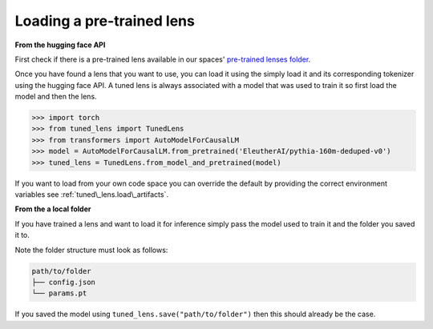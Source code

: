 .. _loading-pertained-lenses:
    How to train and evaluate lenses on the pile

==========================
Loading a pre-trained lens
==========================

**From the hugging face API**

.. _pre-trained lenses folder: https://huggingface.co/spaces/AlignmentResearch/tuned-lens/tree/main/lens

First check if there is a pre-trained lens available in our spaces' `pre-trained lenses folder`_.

Once you have found a lens that you want to use, you can load it using the simply load it
and its corresponding tokenizer using the hugging face API. A tuned lens is always associated with
a model that was used to train it so first load the model and then the lens.

>>> import torch
>>> from tuned_lens import TunedLens
>>> from transformers import AutoModelForCausalLM
>>> model = AutoModelForCausalLM.from_pretrained('EleutherAI/pythia-160m-deduped-v0')
>>> tuned_lens = TunedLens.from_model_and_pretrained(model)

If you want to load from your own code space you can override the default
by providing the correct environment variables see :ref:`tuned\_lens.load\_artifacts`.

**From the a local folder**

If you have trained a lens and want to load it for inference simply pass the
model used to train it and the folder you saved it to.

.. testsetup::

    from tuned_lens import TunedLens
    from tempfile import TemporaryDirectory
    from transformers import AutoModelForCausalLM
    model = AutoModelForCausalLM.from_pretrained('EleutherAI/pythia-160m-deduped')
    temp_dir = TemporaryDirectory()
    directory_path = temp_dir.name

.. doctest::

    >>> lens = TunedLens.from_model(model)
    >>> # Do some thing
    >>> lens.save(directory_path)
    >>> lens = TunedLens.from_pretrained(directory_path, model=model)

.. testcleanup::

    temp_dir.cleanup()

Note the folder structure must look as follows:

.. code-block:: text

    path/to/folder
    ├── config.json
    └── params.pt

If you saved the model using ``tuned_lens.save("path/to/folder")`` then this should already be the case.
